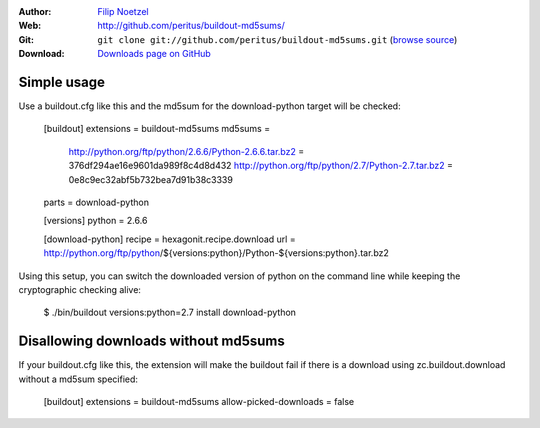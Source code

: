 
:Author: `Filip Noetzel <http://filip.noetzel.co.uk/>`_
:Web: http://github.com/peritus/buildout-md5sums/
:Git: ``git clone git://github.com/peritus/buildout-md5sums.git``
  (`browse source <http://github.com/peritus/buildout-md5sums/>`_)
:Download: `Downloads page on GitHub <https://github.com/peritus/buildout-md5sums/downloads>`_

Simple usage
++++++++++++

Use a buildout.cfg like this and the md5sum for the download-python target will be checked:

  [buildout]
  extensions = buildout-md5sums
  md5sums =
    http://python.org/ftp/python/2.6.6/Python-2.6.6.tar.bz2 = 376df294ae16e9601da989f8c4d8d432
    http://python.org/ftp/python/2.7/Python-2.7.tar.bz2 = 0e8c9ec32abf5b732bea7d91b38c3339
  parts = download-python

  [versions]
  python = 2.6.6

  [download-python]
  recipe = hexagonit.recipe.download
  url = http://python.org/ftp/python/${versions:python}/Python-${versions:python}.tar.bz2

Using this setup, you can switch the downloaded version of python on the
command line while keeping the cryptographic checking alive:

  $ ./bin/buildout versions:python=2.7 install download-python

Disallowing downloads without md5sums
+++++++++++++++++++++++++++++++++++++

If your buildout.cfg like this, the extension will make the buildout fail if
there is a download using zc.buildout.download without a md5sum specified:

  [buildout]
  extensions = buildout-md5sums
  allow-picked-downloads = false
